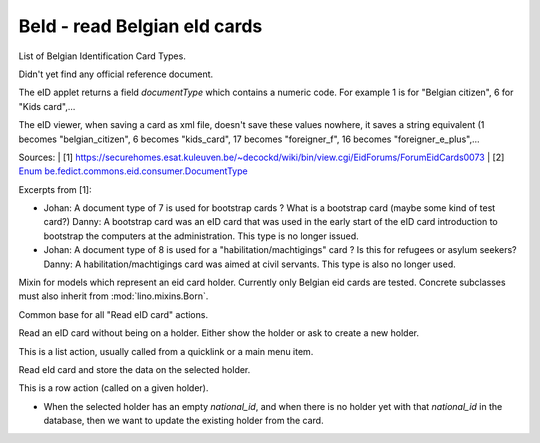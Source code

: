 BeId - read Belgian eId cards
=============================

.. module:: ml.beid

.. class:: BeIdCardTypes

    List of Belgian Identification Card Types.
    
    Didn't yet find any official reference document.
    
    The eID applet returns a field `documentType` which contains a
    numeric code.  For example 1 is for "Belgian citizen", 6 for "Kids
    card",...
    
    The eID viewer, when saving a card as xml file, doesn't save these
    values nowhere, it saves a string equivalent (1 becomes
    "belgian_citizen", 6 becomes "kids_card", 17 becomes
    "foreigner_f", 16 becomes "foreigner_e_plus",...
    
    Sources:
    | [1] https://securehomes.esat.kuleuven.be/~decockd/wiki/bin/view.cgi/EidForums/ForumEidCards0073
    | [2] `Enum be.fedict.commons.eid.consumer.DocumentType <http://code.google.com/p/eid-applet/source/browse/trunk/eid-applet-service/src/main/java/be/fedict/eid/applet/service/DocumentType.java>`_


    Excerpts from [1]: 
    
    - Johan: A document type of 7 is used for bootstrap cards ? What
      is a bootstrap card (maybe some kind of test card?)  Danny: A
      bootstrap card was an eID card that was used in the early start
      of the eID card introduction to bootstrap the computers at the
      administration. This type is no longer issued.
    
    - Johan: A document type of 8 is used for a
      "habilitation/machtigings" card ? Is this for refugees or asylum
      seekers? Danny: A habilitation/machtigings card was aimed at
      civil servants. This type is also no longer used.
    




.. class:: BeIdCardHolder

    Mixin for models which represent an eid card holder.
    Currently only Belgian eid cards are tested.
    Concrete subclasses must also inherit from :mod:`lino.mixins.Born`.

.. class:: BaseBeIdReadCardAction

  Common base for all "Read eID card" actions.

  .. method:: card2client(self, data)

     Does the actual conversion of the data fields coming from the card into database fields to be stored in the CardH


.. class:: FindByBeIdAction(BaseBeIdReadCardAction)

    Read an eID card without being on a holder. Either show the holder
    or ask to create a new holder.

    This is a list action, usually called from a quicklink or a main
    menu item.



.. class:: BeIdReadCardAction

  Read eId card and store the data on the selected holder.

  This is a row action (called on a given holder).

  - When the selected holder has an empty `national_id`, and when
    there is no holder yet with that `national_id` in the database,
    then we want to update the existing holder from the card.


